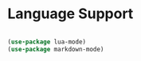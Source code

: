 * Language Support

#+begin_src emacs-lisp

  (use-package lua-mode)
  (use-package markdown-mode)

#+end_src
